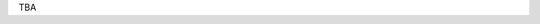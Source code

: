.. title: Accepted Papers
.. slug: accepted-papers
.. date: 2015-12-10 10:09:08 UTC+13:00
.. tags: 
.. category: 
.. link: 
.. description: 
.. type: text

TBA

